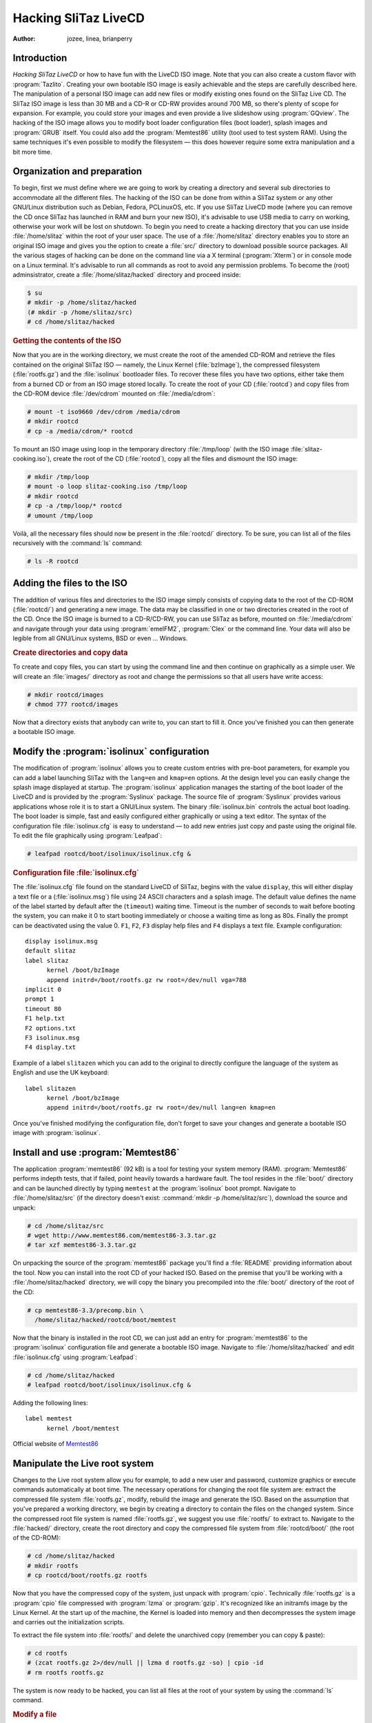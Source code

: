 .. http://doc.slitaz.org/en:handbook:hacklivecd
.. en/handbook/hacklivecd.txt · Last modified: 2014/11/17 10:32 by brianperry

.. _handbook hacklivecd:

Hacking SliTaz LiveCD
=====================

:author: jozee, linea, brianperry


Introduction
------------

*Hacking SliTaz LiveCD* or how to have fun with the LiveCD ISO image.
Note that you can also create a custom flavor with :program:`Tazlito`.
Creating your own bootable ISO image is easily achievable and the steps are carefully described here.
The manipulation of a personal ISO image can add new files or modify existing ones found on the SliTaz Live CD.
The SliTaz ISO image is less than 30 MB and a CD-R or CD-RW provides around 700 MB, so there's plenty of scope for expansion.
For example, you could store your images and even provide a live slideshow using :program:`GQview`.
The hacking of the ISO image allows you to modify boot loader configuration files (boot loader), splash images and :program:`GRUB` itself.
You could also add the :program:`Memtest86` utility (tool used to test system RAM).
Using the same techniques it's even possible to modify the filesystem — this does however require some extra manipulation and a bit more time.


Organization and preparation
----------------------------

To begin, first we must define where we are going to work by creating a directory and several sub directories to accommodate all the different files.
The hacking of the ISO can be done from within a SliTaz system or any other GNU/Linux distribution such as Debian, Fedora, PCLinuxOS, etc.
If you use SliTaz LiveCD mode (where you can remove the CD once SliTaz has launched in RAM and burn your new ISO), it's advisable to use USB media to carry on working, otherwise your work will be lost on shutdown.
To begin you need to create a hacking directory that you can use inside :file:`/home/slitaz` within the root of your user space.
The use of a :file:`/home/slitaz` directory enables you to store an original ISO image and gives you the option to create a :file:`src/` directory to download possible source packages.
All the various stages of hacking can be done on the command line via a X terminal (:program:`Xterm`) or in console mode on a Linux terminal.
It's advisable to run all commands as root to avoid any permission problems.
To become the (root) adminsistrator, create a :file:`/home/slitaz/hacked` directory and proceed inside:

.. code-block:: console

   $ su
   # mkdir -p /home/slitaz/hacked
   (# mkdir -p /home/slitaz/src)
   # cd /home/slitaz/hacked


.. rubric:: Getting the contents of the ISO

Now that you are in the working directory, we must create the root of the amended CD-ROM and retrieve the files contained on the original SliTaz ISO — namely, the Linux Kernel (:file:`bzImage`), the compressed filesystem (:file:`rootfs.gz`) and the :file:`isolinux` bootloader files.
To recover these files you have two options, either take them from a burned CD or from an ISO image stored locally.
To create the root of your CD (:file:`rootcd`) and copy files from the CD-ROM device :file:`/dev/cdrom` mounted on :file:`/media/cdrom`:

.. code-block:: console

   # mount -t iso9660 /dev/cdrom /media/cdrom
   # mkdir rootcd
   # cp -a /media/cdrom/* rootcd

To mount an ISO image using loop in the temporary directory :file:`/tmp/loop` (with the ISO image :file:`slitaz-cooking.iso`), create the root of the CD (:file:`rootcd`), copy all the files and dismount the ISO image:

.. code-block:: console

   # mkdir /tmp/loop
   # mount -o loop slitaz-cooking.iso /tmp/loop
   # mkdir rootcd
   # cp -a /tmp/loop/* rootcd
   # umount /tmp/loop

Voilà, all the necessary files should now be present in the :file:`rootcd/` directory.
To be sure, you can list all of the files recursively with the :command:`ls` command:

.. code-block:: console

   # ls -R rootcd


Adding the files to the ISO
---------------------------

The addition of various files and directories to the ISO image simply consists of copying data to the root of the CD-ROM (:file:`rootcd/`) and generating a new image.
The data may be classified in one or two directories created in the root of the CD.
Once the ISO image is burned to a CD-R/CD-RW, you can use SliTaz as before, mounted on :file:`/media/cdrom` and navigate through your data using :program:`emelFM2`, :program:`Clex` or the command line.
Your data will also be legible from all GNU/Linux systems, BSD or even … Windows.


.. rubric:: Create directories and copy data

To create and copy files, you can start by using the command line and then continue on graphically as a simple user.
We will create an :file:`images/` directory as root and change the permissions so that all users have write access:

.. code-block:: console

   # mkdir rootcd/images
   # chmod 777 rootcd/images

Now that a directory exists that anybody can write to, you can start to fill it.
Once you've finished you can then generate a bootable ISO image.


.. _modify the isolinux configuration:

Modify the :program:`isolinux` configuration
--------------------------------------------

The modification of :program:`isolinux` allows you to create custom entries with pre-boot parameters, for example you can add a label launching SliTaz with the ``lang=en`` and ``kmap=en`` options.
At the design level you can easily change the splash image displayed at startup.
The :program:`isolinux` application manages the starting of the boot loader of the LiveCD and is provided by the :program:`Syslinux` package.
The source file of :program:`Syslinux` provides various applications whose role it is to start a GNU/Linux system.
The binary :file:`isolinux.bin` controls the actual boot loading.
The boot loader is simple, fast and easily configured either graphically or using a text editor.
The syntax of the configuration file :file:`isolinux.cfg` is easy to understand — to add new entries just copy and paste using the original file.
To edit the file graphically using :program:`Leafpad`:

.. code-block:: console

   # leafpad rootcd/boot/isolinux/isolinux.cfg &


.. rubric:: Configuration file :file:`isolinux.cfg`

The :file:`isolinux.cfg` file found on the standard LiveCD of SliTaz, begins with the value ``display``, this will either display a text file or a (:file:`isolinux.msg`) file using 24 ASCII characters and a splash image.
The default value defines the name of the label started by default after the (``timeout``) waiting time.
Timeout is the number of seconds to wait before booting the system, you can make it 0 to start booting immediately or choose a waiting time as long as 80s.
Finally the prompt can be deactivated using the value 0.
``F1``, ``F2``, ``F3`` display help files and ``F4`` displays a text file.
Example configuration::

  display isolinux.msg
  default slitaz
  label slitaz
        kernel /boot/bzImage
        append initrd=/boot/rootfs.gz rw root=/dev/null vga=788
  implicit 0
  prompt 1
  timeout 80
  F1 help.txt
  F2 options.txt
  F3 isolinux.msg
  F4 display.txt

Example of a label ``slitazen`` which you can add to the original to directly configure the language of the system as English and use the UK keyboard::

  label slitazen
        kernel /boot/bzImage
        append initrd=/boot/rootfs.gz rw root=/dev/null lang=en kmap=en

Once you've finished modifying the configuration file, don't forget to save your changes and generate a bootable ISO image with :program:`isolinux`.


Install and use :program:`Memtest86`
------------------------------------

The application :program:`memtest86` (92 kB) is a tool for testing your system memory (RAM).
:program:`Memtest86` performs indepth tests, that if failed, point heavily towards a hardware fault.
The tool resides in the :file:`boot/` directory and can be launched directly by typing ``memtest`` at the :program:`isolinux` boot prompt.
Navigate to :file:`/home/slitaz/src` (if the directory doesn't exist: :command:`mkdir -p /home/slitaz/src`), download the source and unpack:

.. code-block:: console

   # cd /home/slitaz/src
   # wget http://www.memtest86.com/memtest86-3.3.tar.gz
   # tar xzf memtest86-3.3.tar.gz

On unpacking the source of the :program:`memtest86` package you'll find a :file:`README` providing information about the tool.
Now you can install into the root CD of your hacked ISO.
Based on the premise that you'll be working with a :file:`/home/slitaz/hacked` directory, we will copy the binary you precompiled into the :file:`boot/` directory of the root of the CD:

.. code-block:: console

   # cp memtest86-3.3/precomp.bin \
     /home/slitaz/hacked/rootcd/boot/memtest

Now that the binary is installed in the root CD, we can just add an entry for :program:`memtest86` to the :program:`isolinux` configuration file and generate a bootable ISO image.
Navigate to :file:`/home/slitaz/hacked` and edit :file:`isolinux.cfg` using :program:`Leafpad`:

.. code-block:: console

   # cd /home/slitaz/hacked
   # leafpad rootcd/boot/isolinux/isolinux.cfg &

Adding the following lines::

  label memtest
        kernel /boot/memtest

Official website of `Memtest86 <http://www.memtest86.com/>`_


Manipulate the Live root system
-------------------------------

Changes to the Live root system allow you for example, to add a new user and password, customize graphics or execute commands automatically at boot time.
The necessary operations for changing the root file system are: extract the compressed file system :file:`rootfs.gz`, modify, rebuild the image and generate the ISO.
Based on the assumption that you've prepared a working directory, we begin by creating a directory to contain the files on the changed system.
Since the compressed root file system is named :file:`rootfs.gz`, we suggest you use :file:`rootfs/` to extract to.
Navigate to the :file:`hacked/` directory, create the root directory and copy the compressed file system from :file:`rootcd/boot/` (the root of the CD-ROM):

.. code-block:: console

   # cd /home/slitaz/hacked
   # mkdir rootfs
   # cp rootcd/boot/rootfs.gz rootfs

Now that you have the compressed copy of the system, just unpack with :program:`cpio`.
Technically :file:`rootfs.gz` is a :program:`cpio` file compressed with :program:`lzma` or :program:`gzip`.
It's recognized like an initramfs image by the Linux Kernel.
At the start up of the machine, the Kernel is loaded into memory and then decompresses the system image and carries out the initialization scripts.

To extract the file system into :file:`rootfs/` and delete the unarchived copy (remember you can copy & paste):

.. code-block:: console

   # cd rootfs
   # (zcat rootfs.gz 2>/dev/null || lzma d rootfs.gz -so) | cpio -id
   # rm rootfs rootfs.gz

The system is now ready to be hacked, you can list all files at the root of your system by using the :command:`ls` command.


.. rubric:: Modify a file

To keep things simple and to help you understand the principle, we are going to change a script file in order to execute some commands to be carried out automatically when the CD starts up.
The target is :file:`etc/init.d/local.sh` — just open with your favorite text editor such as :program:`Geany`:

.. code-block:: console

   # geany etc/init.d/local.sh &

We'll add a command displaying a message and letting the system sleep for 4 seconds.
Example using local script:

.. code-block:: shell

   echo "* Hacked SliTaz version booting..."
   sleep 4


.. rubric:: Rebuilding the image of the compressed system

Once the changes are completed, you can rebuild a compressed image of your system by using :command:`find` to find the files, :command:`cpio` for archiving, :command:`lzma` and :command:`gzip` for compression and the pipe :command:`|` to connect everything together.
This command must be launched from the root system (:file:`rootfs/`) and creates a compressed file :file:`rootfs.gz` in the preceding directory:

.. code-block:: console

   # find . -print | cpio -o -H newc | lzma e -si -so > ../rootfs.gz

Or with :command:`gzip`:

.. code-block:: console

   # find . -print | cpio -o -H newc | gzip -9 > ../rootfs.gz

Finally copy the compressed file system into the :file:`boot/` directory at the root of the CD and generate a bootable ISO image with :program:`isolinux`.
To copy the newly compressed rootfs into the working directory:

.. code-block:: console

   # cd ../
   # cp -a rootfs.gz rootcd/boot


Generate a bootable ISO image
-----------------------------

The following commands create an image with the boot loader :program:`isolinux`, using the :program:`genisoimage` application and a few options.
The name of the ISO is specified at the beginning, after the ``-o`` option and the root directory (:file:`rootcd/`) at the end, after the ``-boot-info-table`` option:

.. code-block:: console

   # genisoimage -R -o slitaz-hacked.iso -b boot/isolinux/isolinux.bin \
     -c boot/isolinux/boot.cat -no-emul-boot -boot-load-size 4 \
     -V "SliTaz-Hacked" -input-charset iso8859-1 -boot-info-table rootcd

If you want to check the contents of the ISO before burning, just mount the image in loop and list the files.
On SliTaz and most GNU/Linux systems, you can burn images in ISO format with the :program:`wodim` utility.


.. rubric:: Generate a new ISO via a script

If you wish to test out a lot of new possibilities and generate a lot of ISO images, you may want to semi-automate the process via a simple SHell script.
This tiny script can be created on the command line or edited graphically, but don't forget to make it executable.
You can create the script with :command:`cat`; note that ``EOF`` signifies *End Of File*.
To create the script :file:`gen_hacked_iso.sh` using two variables to change the name of the ISO image and the path to the root directory of the CD-ROM:

.. code-block:: console

   # cat > gen_hacked_iso.sh << "EOF"

.. code-block:: shell

   #!/bin/sh
   # Gen a new hacked ISO image.
   #
   ISO_NAME="slitaz-hacked.iso"
   ROOTCD="rootcd"
   
   genisoimage -R -o $ISO_NAME -b boot/isolinux/isolinux.bin \
      -c boot/isolinux/boot.cat -no-emul-boot -boot-load-size 4 \
      -V "SliTaz-Hacked" -input-charset iso8859-1 -boot-info-table $ROOTCD
   
   EOF

To use the script, just make it executable and execute:

.. code-block:: console

   # chmod +x gen_hacked_iso.sh
   # ./gen_hacked_iso.sh


See also
--------

* :ref:`persistence splash` — Guide on adding persistence
